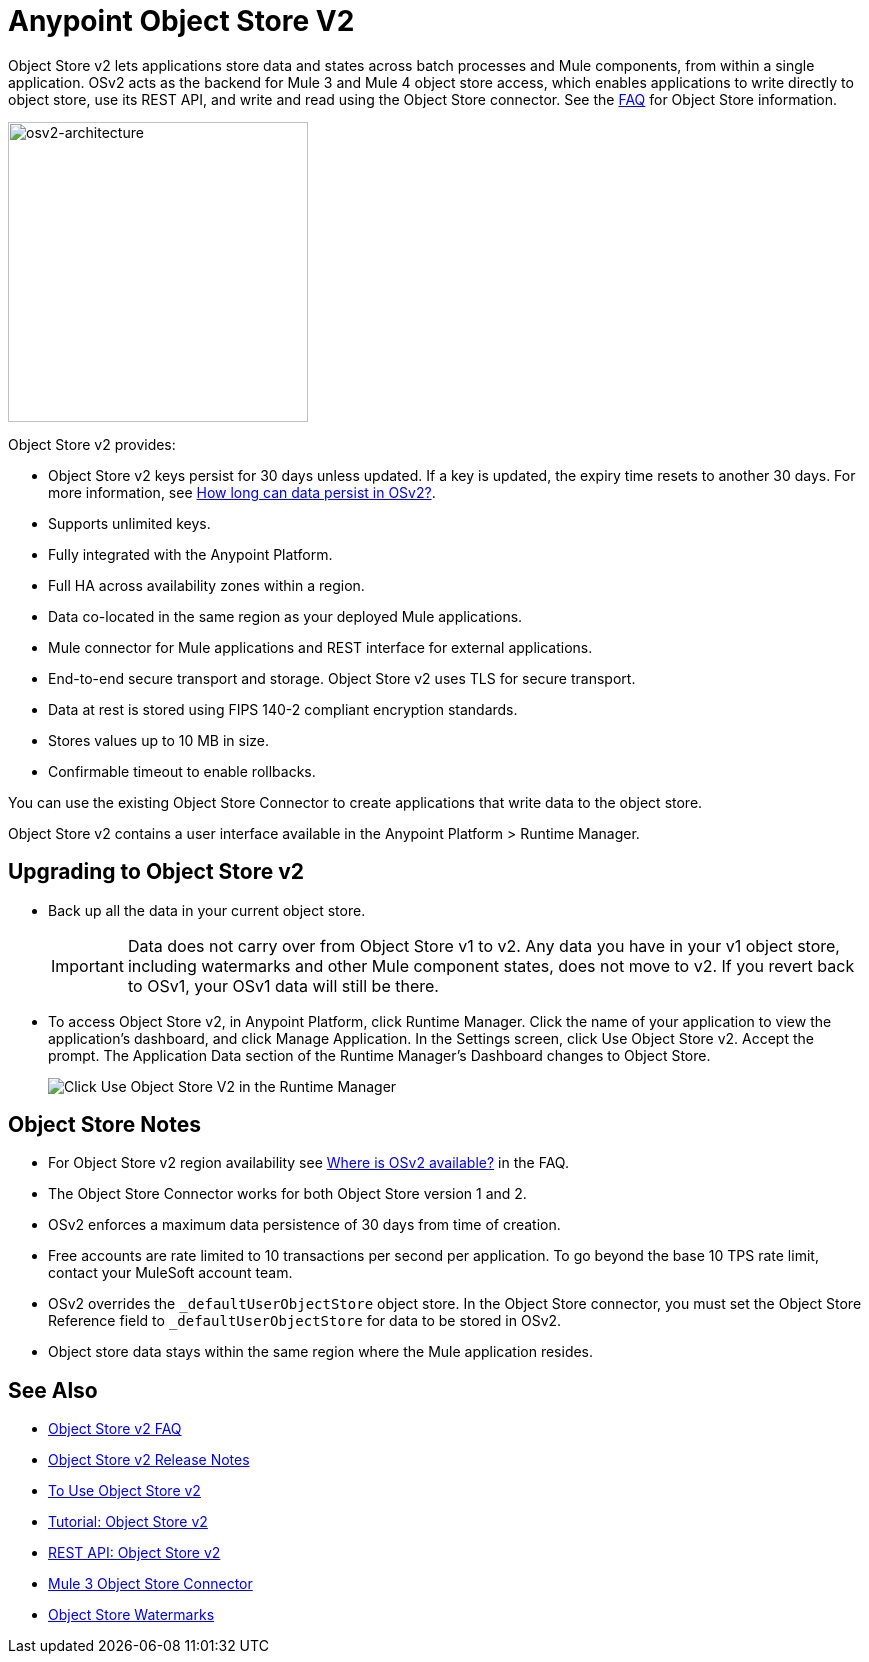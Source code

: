 = Anypoint Object Store V2
:imagesdir: ./_images

Object Store v2 lets applications store data and states across batch processes 
and Mule components, from within a single application. OSv2 acts as the 
backend for Mule 3 and Mule 4 object store access, which enables applications 
to write directly to object store, use its REST API, and write and read using 
the Object Store connector. See the link:/object-store/osv2-faq[FAQ] for  
Object Store information.

image:osv2-architecture.png["osv2-architecture",width=300]

Object Store v2 provides:

* Object Store v2 keys persist for 30 days unless updated. If a key is updated, the expiry time resets to another 30 days. For more information, see link:/object-store/osv2-faq#how-long-can-data-persist-in-osv2[How long can data persist in OSv2?].
* Supports unlimited keys.
* Fully integrated with the Anypoint Platform.
* Full HA across availability zones within a region.
* Data co-located in the same region as your deployed Mule applications.
* Mule connector for Mule applications and REST interface for external applications.
* End-to-end secure transport and storage. Object Store v2 uses TLS for secure transport. 
* Data at rest is stored using FIPS 140-2 compliant encryption standards.
* Stores values up to 10 MB in size. 
* Confirmable timeout to enable rollbacks.

You can use the existing Object Store Connector to create applications that write data to the object store.

Object Store v2 contains a user interface available in the Anypoint Platform > Runtime Manager. 

== Upgrading to Object Store v2

* Back up all the data in your current object store.
+
IMPORTANT: Data does not carry over from Object Store v1 to v2.  Any data you have in your v1 object store, including watermarks and other Mule component states, does not move to v2. If you revert back to OSv1, your OSv1 data will still be there.
+
* To access Object Store v2, in Anypoint Platform, click Runtime Manager. Click the name of your application to view the application's dashboard, and click Manage Application. In the Settings screen, click Use Object Store v2. Accept the prompt. The Application Data section of the Runtime Manager's Dashboard changes to Object Store.
+
image:os-use-object-store-v2.png[Click Use Object Store V2 in the Runtime Manager]

== Object Store Notes

* For Object Store v2 region availability see link:/object-store/osv2-faq#where-is-osv2-available[Where is OSv2 available?] in the FAQ.
* The Object Store Connector works for both Object Store version 1 and 2. 
* OSv2 enforces a maximum data persistence of 30 days from time of creation.
* Free accounts are rate limited to 10 transactions per second per application. To go beyond the base 10 TPS rate limit, contact your MuleSoft account team.
* OSv2 overrides the `_defaultUserObjectStore` object store. In the Object Store connector, you must set the 
Object Store Reference field to `_defaultUserObjectStore` for data to be stored in OSv2. 
* Object store data stays within the same region where the Mule application resides.

== See Also

* link:/object-store/osv2-faq[Object Store v2 FAQ]
* link:/release-notes/anypoint-osv2-release-notes[Object Store v2 Release Notes]
* link:/object-store/osv2-guide[To Use Object Store v2]
* link:/object-store/osv2-tutorial[Tutorial: Object Store v2]
* link:/object-store/osv2-apis[REST API: Object Store v2]
* link:/mule-user-guide/v/3.9/object-store-connector[Mule 3 Object Store Connector]
* https://blogs.mulesoft.com/dev/anypoint-platform-dev/data-synchronizing-made-easy-with-mule-watermarks/[Object Store Watermarks]
